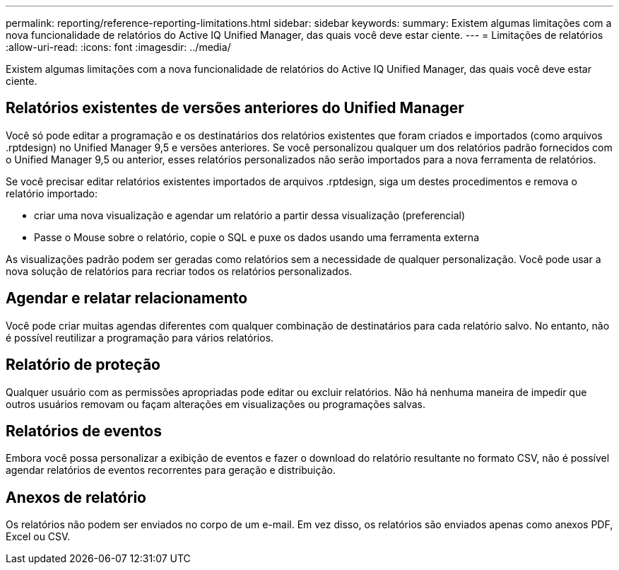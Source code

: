 ---
permalink: reporting/reference-reporting-limitations.html 
sidebar: sidebar 
keywords:  
summary: Existem algumas limitações com a nova funcionalidade de relatórios do Active IQ Unified Manager, das quais você deve estar ciente. 
---
= Limitações de relatórios
:allow-uri-read: 
:icons: font
:imagesdir: ../media/


[role="lead"]
Existem algumas limitações com a nova funcionalidade de relatórios do Active IQ Unified Manager, das quais você deve estar ciente.



== Relatórios existentes de versões anteriores do Unified Manager

Você só pode editar a programação e os destinatários dos relatórios existentes que foram criados e importados (como arquivos .rptdesign) no Unified Manager 9,5 e versões anteriores. Se você personalizou qualquer um dos relatórios padrão fornecidos com o Unified Manager 9,5 ou anterior, esses relatórios personalizados não serão importados para a nova ferramenta de relatórios.

Se você precisar editar relatórios existentes importados de arquivos .rptdesign, siga um destes procedimentos e remova o relatório importado:

* criar uma nova visualização e agendar um relatório a partir dessa visualização (preferencial)
* Passe o Mouse sobre o relatório, copie o SQL e puxe os dados usando uma ferramenta externa


As visualizações padrão podem ser geradas como relatórios sem a necessidade de qualquer personalização. Você pode usar a nova solução de relatórios para recriar todos os relatórios personalizados.



== Agendar e relatar relacionamento

Você pode criar muitas agendas diferentes com qualquer combinação de destinatários para cada relatório salvo. No entanto, não é possível reutilizar a programação para vários relatórios.



== Relatório de proteção

Qualquer usuário com as permissões apropriadas pode editar ou excluir relatórios. Não há nenhuma maneira de impedir que outros usuários removam ou façam alterações em visualizações ou programações salvas.



== Relatórios de eventos

Embora você possa personalizar a exibição de eventos e fazer o download do relatório resultante no formato CSV, não é possível agendar relatórios de eventos recorrentes para geração e distribuição.



== Anexos de relatório

Os relatórios não podem ser enviados no corpo de um e-mail. Em vez disso, os relatórios são enviados apenas como anexos PDF, Excel ou CSV.
